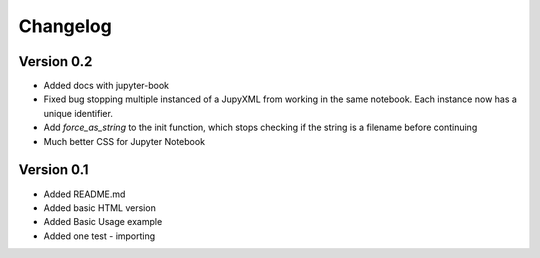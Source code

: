 =========
Changelog
=========

Version 0.2
===========
- Added docs with jupyter-book
- Fixed bug stopping multiple instanced of a JupyXML from working in the same notebook.
  Each instance now has a unique identifier.
- Add `force_as_string` to the init function, which stops checking if the string is a filename before continuing
- Much better CSS for Jupyter Notebook

Version 0.1
===========

- Added README.md
- Added basic HTML version
- Added Basic Usage example
- Added one test - importing
